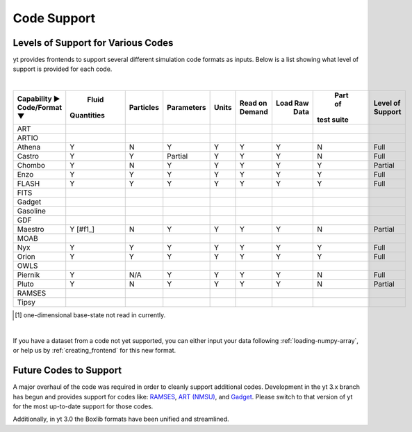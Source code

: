 
.. _code-support:

Code Support
============

Levels of Support for Various Codes
-----------------------------------

yt provides frontends to support several different simulation code formats 
as inputs.  Below is a list showing what level of support is provided for
each code.

|

+-----------------------+------------+-----------+------------+-------+---------+----------+------------+----------+ 
| Capability ►          |   Fluid    | Particles | Parameters | Units | Read on | Load Raw |  Part of   | Level of | 
| Code/Format ▼         | Quantities |           |            |       | Demand  |   Data   | test suite | Support  |
+=======================+============+===========+============+=======+=========+==========+============+==========+
| ART                   |            |           |            |       |         |          |            |          |
+-----------------------+------------+-----------+------------+-------+---------+----------+------------+----------+ 
| ARTIO                 |            |           |            |       |         |          |            |          |
+-----------------------+------------+-----------+------------+-------+---------+----------+------------+----------+ 
| Athena                |     Y      |     N     |      Y     |   Y   |    Y    |    Y     |     N      |   Full   |
+-----------------------+------------+-----------+------------+-------+---------+----------+------------+----------+ 
| Castro                |     Y      |     Y     |   Partial  |   Y   |    Y    |    Y     |     N      |   Full   |
+-----------------------+------------+-----------+------------+-------+---------+----------+------------+----------+ 
| Chombo                |     Y      |     N     |      Y     |   Y   |    Y    |    Y     |     Y      | Partial  |
+-----------------------+------------+-----------+------------+-------+---------+----------+------------+----------+ 
| Enzo                  |     Y      |     Y     |      Y     |   Y   |    Y    |    Y     |     Y      |   Full   |
+-----------------------+------------+-----------+------------+-------+---------+----------+------------+----------+ 
| FLASH                 |     Y      |     Y     |      Y     |   Y   |    Y    |    Y     |     Y      |   Full   |
+-----------------------+------------+-----------+------------+-------+---------+----------+------------+----------+ 
| FITS                  |            |           |            |       |         |          |            |          |
+-----------------------+------------+-----------+------------+-------+---------+----------+------------+----------+ 
| Gadget                |            |           |            |       |         |          |            |          |
+-----------------------+------------+-----------+------------+-------+---------+----------+------------+----------+ 
| Gasoline              |            |           |            |       |         |          |            |          |
+-----------------------+------------+-----------+------------+-------+---------+----------+------------+----------+ 
| GDF                   |            |           |            |       |         |          |            |          |
+-----------------------+------------+-----------+------------+-------+---------+----------+------------+----------+ 
| Maestro               |   Y [#f1_] |     N     |      Y     |   Y   |    Y    |    Y     |     N      | Partial  |
+-----------------------+------------+-----------+------------+-------+---------+----------+------------+----------+ 
| MOAB                  |            |           |            |       |         |          |            |          |
+-----------------------+------------+-----------+------------+-------+---------+----------+------------+----------+ 
| Nyx                   |     Y      |     Y     |      Y     |   Y   |    Y    |    Y     |     Y      |   Full   |
+-----------------------+------------+-----------+------------+-------+---------+----------+------------+----------+ 
| Orion                 |     Y      |     Y     |      Y     |   Y   |    Y    |    Y     |     Y      |   Full   |
+-----------------------+------------+-----------+------------+-------+---------+----------+------------+----------+ 
| OWLS                  |            |           |            |       |         |          |            |          |
+-----------------------+------------+-----------+------------+-------+---------+----------+------------+----------+ 
| Piernik               |     Y      |    N/A    |      Y     |   Y   |    Y    |    Y     |     N      |   Full   |
+-----------------------+------------+-----------+------------+-------+---------+----------+------------+----------+ 
| Pluto                 |     Y      |     N     |      Y     |   Y   |    Y    |    Y     |     N      | Partial  |
+-----------------------+------------+-----------+------------+-------+---------+----------+------------+----------+ 
| RAMSES                |            |           |            |       |         |          |            |          |
+-----------------------+------------+-----------+------------+-------+---------+----------+------------+----------+ 
| Tipsy                 |            |           |            |       |         |          |            |          |
+-----------------------+------------+-----------+------------+-------+---------+----------+------------+----------+ 

.. [#f1] one-dimensional base-state not read in currently.

|


If you have a dataset from a code not yet supported, you can either 
input your data following :ref:`loading-numpy-array`, or help us by 
:ref:`creating_frontend` for this new format.


Future Codes to Support
-----------------------

A major overhaul of the code was required in order to cleanly support 
additional codes.  Development in the yt 3.x branch has begun and provides 
support for codes like: 
`RAMSES <http://irfu.cea.fr/Phocea/Vie_des_labos/Ast/ast_sstechnique.php?id_ast=904>`_, 
`ART (NMSU) <http://adsabs.harvard.edu/abs/1997ApJS..111...73K>`_, and 
`Gadget <http://www.mpa-garching.mpg.de/gadget/>`_.  Please switch to that 
version of yt for the most up-to-date support for those codes.

Additionally, in yt 3.0 the Boxlib formats have been unified and streamlined.
